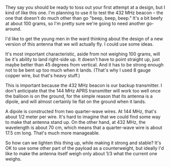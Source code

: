 #+BEGIN_COMMENT
.. title: 432 MHz Beacon antenna, first attempt
.. slug: 432-mhz-beacon-antenna-first-attempt
.. date: 2017-05-10 21:34:37 UTC-06:00
.. tags: balloon, radio, antenna
.. category: balloon
.. link: 
.. description: 
.. type: text
#+END_COMMENT


They say you should be ready to toss out your first attempt at a
design, but I kind of like this one.  I'm planning to use it to test
the 432 MHz beacon -- the one that doesn't do much other than go
"beep, beep, beep."  It's a bit beefy at about 100 grams, so I'm
pretty sure we're going to need another go-around.

#+begin_html
<!-- TEASER_END -->
#+end_html


#+name: fig:432-MHz-antenna
#+caption: First attempt at a 432 MHz antenna
#+begin_html
<p>
<a href="/images/balloon/432-MHz-antenna.png">
<img alt="First attempt at a 432 MHz antenna"
src="/images/balloon/432-MHz-antenna.png"
title="First attempt at a 432 MHz antenna"
style="float:right;width:35%;margin:10px">
</a>
</p>
#+end_html

I'd like to get the young men in the ward thinking about the design of
a new version of this antenna that we will actually fly.  I could use
some ideas. 

It's most important characteristic, aside from not weighing 100 grams,
will be it's ability to land right-side up.  It doesn't have to point
straight up, just maybe better than 45 degrees from vertical.  And it
has to be strong enough not to be bent up too much when it lands.
(That's why I used 8 gauge copper wire, but that's heavy stuff.)

This is important because the 432 MHz beacon is our backup
transmitter.  I don't anticipate that the 144 MHz APRS transmitter
will work too well once the balloon is on the ground, for the simple
reason that its antenna is a dipole, and will almost certainly lie
flat on the ground when it lands.  

A dipole is constructed from two quarter-wave wires.  At 144 MHz,
that's about 1/2 meter per wire.  It's hard to imagine that we could
find some way to make that antenna stand up.  On the other hand, at
432 MHz, the wavelength is about 70 cm, which means that a
quarter-wave wire is about 17.5 cm long.  That's much more
manageable.  

So how can we lighten this thing up, while making it strong and
stable?  It's OK to use some other part of the payload as a
counterweight, but ideally I'd like to make the antenna itself weigh
only about 1/3 what the current one weighs.
